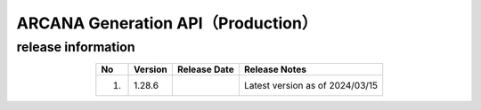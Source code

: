 ##########################################
ARCANA Generation API（Production）
##########################################

release information
=====================================

.. csv-table::
    :header-rows: 1
    :align: center

    "No", "Version", "Release Date", "Release Notes"
    "1.", "1.28.6", "", "Latest version as of 2024/03/15"
